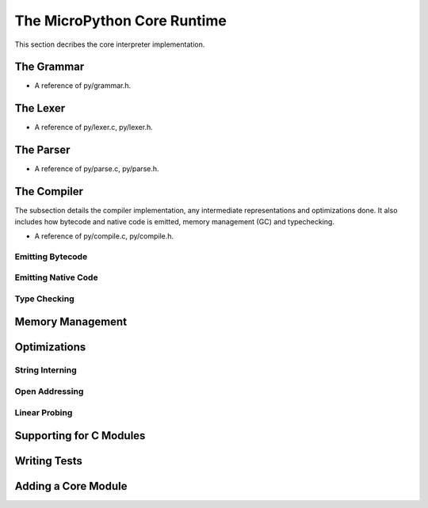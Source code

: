 .. _internals_core:

The MicroPython Core Runtime
============================

This section decribes the core interpreter implementation.

The Grammar
-----------

* A reference of py/grammar.h.

The Lexer
---------

* A reference of py/lexer.c, py/lexer.h.

The Parser
----------

* A reference of py/parse.c, py/parse.h.

The Compiler
------------

The subsection details the compiler implementation, any intermediate 
representations and optimizations done. It also includes how bytecode
and native code is emitted, memory management (GC) and typechecking.

* A reference of py/compile.c, py/compile.h.

Emitting Bytecode
~~~~~~~~~~~~~~~~~~~~~
Emitting Native Code
~~~~~~~~~~~~~~~~~~~~~~~~
Type Checking
~~~~~~~~~~~~~

Memory Management
-----------------

Optimizations
-------------

String Interning
~~~~~~~~~~~~~~~~
Open Addressing
~~~~~~~~~~~~~~~
Linear Probing
~~~~~~~~~~~~~~

Supporting for C Modules
------------------------

Writing Tests
-------------

Adding a Core Module
--------------------